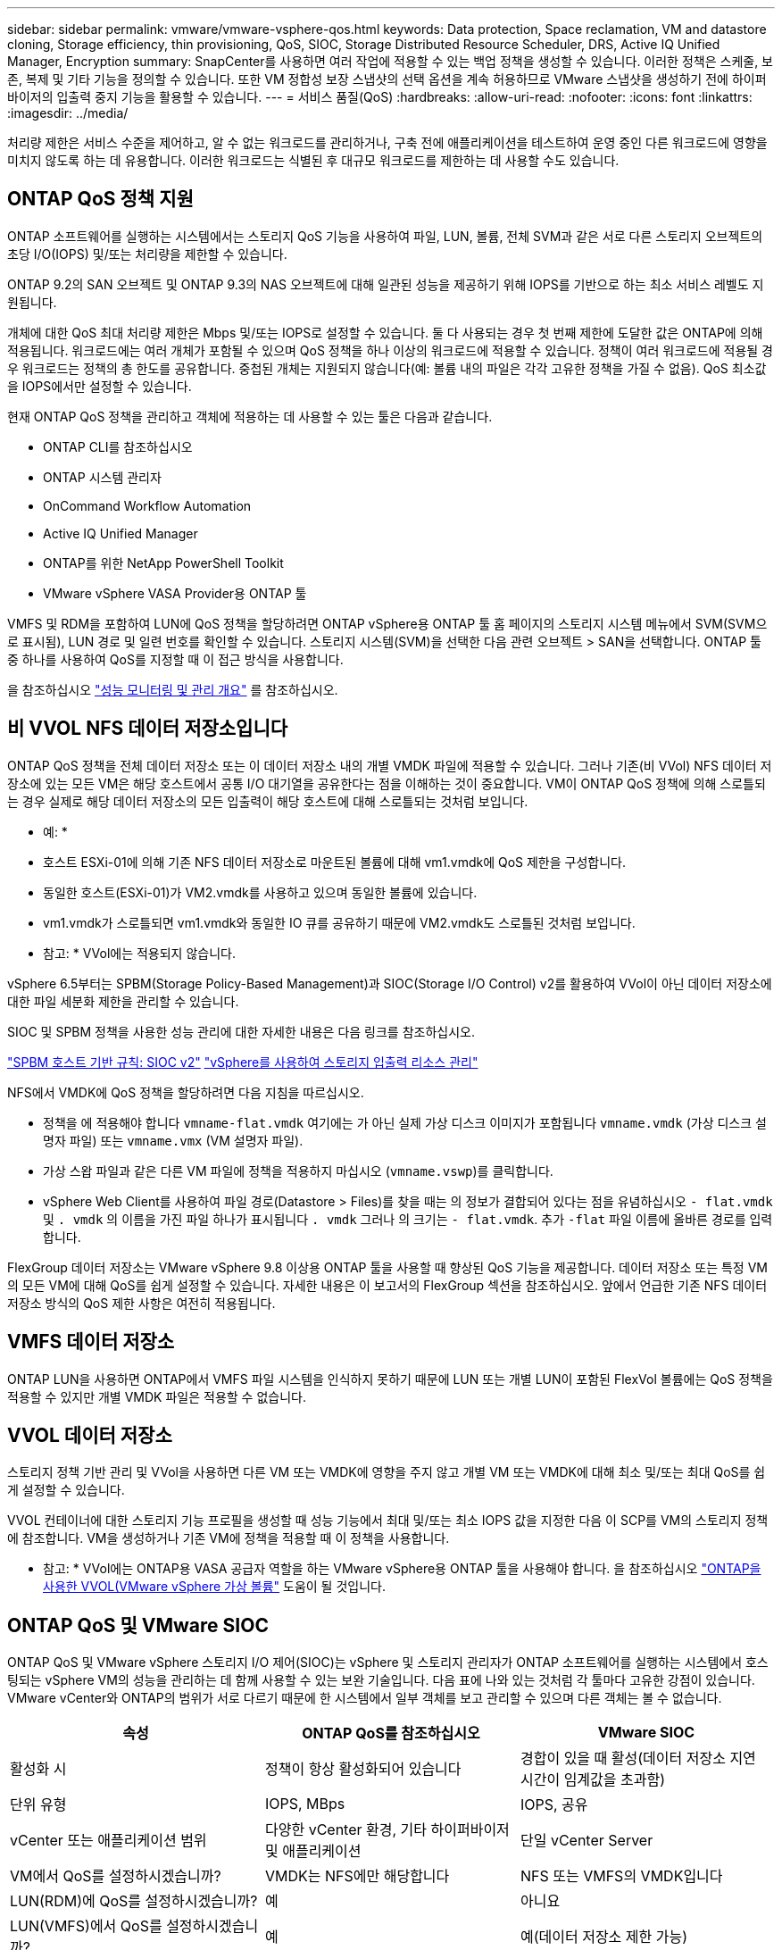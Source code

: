---
sidebar: sidebar 
permalink: vmware/vmware-vsphere-qos.html 
keywords: Data protection, Space reclamation, VM and datastore cloning, Storage efficiency, thin provisioning, QoS, SIOC, Storage Distributed Resource Scheduler, DRS, Active IQ Unified Manager, Encryption 
summary: SnapCenter를 사용하면 여러 작업에 적용할 수 있는 백업 정책을 생성할 수 있습니다. 이러한 정책은 스케줄, 보존, 복제 및 기타 기능을 정의할 수 있습니다. 또한 VM 정합성 보장 스냅샷의 선택 옵션을 계속 허용하므로 VMware 스냅샷을 생성하기 전에 하이퍼바이저의 입출력 중지 기능을 활용할 수 있습니다. 
---
= 서비스 품질(QoS)
:hardbreaks:
:allow-uri-read: 
:nofooter: 
:icons: font
:linkattrs: 
:imagesdir: ../media/


[role="lead"]
처리량 제한은 서비스 수준을 제어하고, 알 수 없는 워크로드를 관리하거나, 구축 전에 애플리케이션을 테스트하여 운영 중인 다른 워크로드에 영향을 미치지 않도록 하는 데 유용합니다. 이러한 워크로드는 식별된 후 대규모 워크로드를 제한하는 데 사용할 수도 있습니다.



== ONTAP QoS 정책 지원

ONTAP 소프트웨어를 실행하는 시스템에서는 스토리지 QoS 기능을 사용하여 파일, LUN, 볼륨, 전체 SVM과 같은 서로 다른 스토리지 오브젝트의 초당 I/O(IOPS) 및/또는 처리량을 제한할 수 있습니다.

ONTAP 9.2의 SAN 오브젝트 및 ONTAP 9.3의 NAS 오브젝트에 대해 일관된 성능을 제공하기 위해 IOPS를 기반으로 하는 최소 서비스 레벨도 지원됩니다.

개체에 대한 QoS 최대 처리량 제한은 Mbps 및/또는 IOPS로 설정할 수 있습니다. 둘 다 사용되는 경우 첫 번째 제한에 도달한 값은 ONTAP에 의해 적용됩니다. 워크로드에는 여러 개체가 포함될 수 있으며 QoS 정책을 하나 이상의 워크로드에 적용할 수 있습니다. 정책이 여러 워크로드에 적용될 경우 워크로드는 정책의 총 한도를 공유합니다. 중첩된 개체는 지원되지 않습니다(예: 볼륨 내의 파일은 각각 고유한 정책을 가질 수 없음). QoS 최소값을 IOPS에서만 설정할 수 있습니다.

현재 ONTAP QoS 정책을 관리하고 객체에 적용하는 데 사용할 수 있는 툴은 다음과 같습니다.

* ONTAP CLI를 참조하십시오
* ONTAP 시스템 관리자
* OnCommand Workflow Automation
* Active IQ Unified Manager
* ONTAP를 위한 NetApp PowerShell Toolkit
* VMware vSphere VASA Provider용 ONTAP 툴


VMFS 및 RDM을 포함하여 LUN에 QoS 정책을 할당하려면 ONTAP vSphere용 ONTAP 툴 홈 페이지의 스토리지 시스템 메뉴에서 SVM(SVM으로 표시됨), LUN 경로 및 일련 번호를 확인할 수 있습니다. 스토리지 시스템(SVM)을 선택한 다음 관련 오브젝트 > SAN을 선택합니다.  ONTAP 툴 중 하나를 사용하여 QoS를 지정할 때 이 접근 방식을 사용합니다.

을 참조하십시오 link:https://docs.netapp.com/us-en/ontap/performance-admin/index.html["성능 모니터링 및 관리 개요"] 를 참조하십시오.



== 비 VVOL NFS 데이터 저장소입니다

ONTAP QoS 정책을 전체 데이터 저장소 또는 이 데이터 저장소 내의 개별 VMDK 파일에 적용할 수 있습니다. 그러나 기존(비 VVol) NFS 데이터 저장소에 있는 모든 VM은 해당 호스트에서 공통 I/O 대기열을 공유한다는 점을 이해하는 것이 중요합니다. VM이 ONTAP QoS 정책에 의해 스로틀되는 경우 실제로 해당 데이터 저장소의 모든 입출력이 해당 호스트에 대해 스로틀되는 것처럼 보입니다.

* 예: *
* 호스트 ESXi-01에 의해 기존 NFS 데이터 저장소로 마운트된 볼륨에 대해 vm1.vmdk에 QoS 제한을 구성합니다.
* 동일한 호스트(ESXi-01)가 VM2.vmdk를 사용하고 있으며 동일한 볼륨에 있습니다.
* vm1.vmdk가 스로틀되면 vm1.vmdk와 동일한 IO 큐를 공유하기 때문에 VM2.vmdk도 스로틀된 것처럼 보입니다.

* 참고: * VVol에는 적용되지 않습니다.

vSphere 6.5부터는 SPBM(Storage Policy-Based Management)과 SIOC(Storage I/O Control) v2를 활용하여 VVol이 아닌 데이터 저장소에 대한 파일 세분화 제한을 관리할 수 있습니다.

SIOC 및 SPBM 정책을 사용한 성능 관리에 대한 자세한 내용은 다음 링크를 참조하십시오.

link:https://blogs.vmware.com/virtualblocks/2019/07/02/spbm-host-based-rules/["SPBM 호스트 기반 규칙: SIOC v2"]
link:https://docs.vmware.com/en/VMware-vSphere/8.0/vsphere-resource-management/GUID-7686FEC3-1FAC-4DA7-B698-B808C44E5E96.html["vSphere를 사용하여 스토리지 입출력 리소스 관리"]

NFS에서 VMDK에 QoS 정책을 할당하려면 다음 지침을 따르십시오.

* 정책을 에 적용해야 합니다 `vmname-flat.vmdk` 여기에는 가 아닌 실제 가상 디스크 이미지가 포함됩니다 `vmname.vmdk` (가상 디스크 설명자 파일) 또는 `vmname.vmx` (VM 설명자 파일).
* 가상 스왑 파일과 같은 다른 VM 파일에 정책을 적용하지 마십시오 (`vmname.vswp`)를 클릭합니다.
* vSphere Web Client를 사용하여 파일 경로(Datastore > Files)를 찾을 때는 의 정보가 결합되어 있다는 점을 유념하십시오 `- flat.vmdk` 및 `. vmdk` 의 이름을 가진 파일 하나가 표시됩니다 `. vmdk` 그러나 의 크기는 `- flat.vmdk`. 추가 `-flat` 파일 이름에 올바른 경로를 입력합니다.


FlexGroup 데이터 저장소는 VMware vSphere 9.8 이상용 ONTAP 툴을 사용할 때 향상된 QoS 기능을 제공합니다. 데이터 저장소 또는 특정 VM의 모든 VM에 대해 QoS를 쉽게 설정할 수 있습니다. 자세한 내용은 이 보고서의 FlexGroup 섹션을 참조하십시오. 앞에서 언급한 기존 NFS 데이터 저장소 방식의 QoS 제한 사항은 여전히 적용됩니다.



== VMFS 데이터 저장소

ONTAP LUN을 사용하면 ONTAP에서 VMFS 파일 시스템을 인식하지 못하기 때문에 LUN 또는 개별 LUN이 포함된 FlexVol 볼륨에는 QoS 정책을 적용할 수 있지만 개별 VMDK 파일은 적용할 수 없습니다.



== VVOL 데이터 저장소

스토리지 정책 기반 관리 및 VVol을 사용하면 다른 VM 또는 VMDK에 영향을 주지 않고 개별 VM 또는 VMDK에 대해 최소 및/또는 최대 QoS를 쉽게 설정할 수 있습니다.

VVOL 컨테이너에 대한 스토리지 기능 프로필을 생성할 때 성능 기능에서 최대 및/또는 최소 IOPS 값을 지정한 다음 이 SCP를 VM의 스토리지 정책에 참조합니다. VM을 생성하거나 기존 VM에 정책을 적용할 때 이 정책을 사용합니다.

* 참고: * VVol에는 ONTAP용 VASA 공급자 역할을 하는 VMware vSphere용 ONTAP 툴을 사용해야 합니다. 을 참조하십시오 link:/vmware/vmware-vvols-overview.html["ONTAP을 사용한 VVOL(VMware vSphere 가상 볼륨"] 도움이 될 것입니다.



== ONTAP QoS 및 VMware SIOC

ONTAP QoS 및 VMware vSphere 스토리지 I/O 제어(SIOC)는 vSphere 및 스토리지 관리자가 ONTAP 소프트웨어를 실행하는 시스템에서 호스팅되는 vSphere VM의 성능을 관리하는 데 함께 사용할 수 있는 보완 기술입니다. 다음 표에 나와 있는 것처럼 각 툴마다 고유한 강점이 있습니다. VMware vCenter와 ONTAP의 범위가 서로 다르기 때문에 한 시스템에서 일부 객체를 보고 관리할 수 있으며 다른 객체는 볼 수 없습니다.

|===
| 속성 | ONTAP QoS를 참조하십시오 | VMware SIOC 


| 활성화 시 | 정책이 항상 활성화되어 있습니다 | 경합이 있을 때 활성(데이터 저장소 지연 시간이 임계값을 초과함) 


| 단위 유형 | IOPS, MBps | IOPS, 공유 


| vCenter 또는 애플리케이션 범위 | 다양한 vCenter 환경, 기타 하이퍼바이저 및 애플리케이션 | 단일 vCenter Server 


| VM에서 QoS를 설정하시겠습니까? | VMDK는 NFS에만 해당합니다 | NFS 또는 VMFS의 VMDK입니다 


| LUN(RDM)에 QoS를 설정하시겠습니까? | 예 | 아니요 


| LUN(VMFS)에서 QoS를 설정하시겠습니까? | 예 | 예(데이터 저장소 제한 가능) 


| 볼륨에 QoS를 설정하시겠습니까(NFS 데이터 저장소)? | 예 | 예(데이터 저장소 제한 가능) 


| SVM(테넌트)에서 QoS를 설정하시겠습니까? | 예 | 아니요 


| 정책 기반 접근 방식? | 예. 정책의 모든 워크로드에서 공유하거나 정책의 각 워크로드에 전체적으로 적용할 수 있습니다. | 예, vSphere 6.5 이상에서 가능합니다. 


| 라이센스가 필요합니다 | ONTAP에 포함되어 있습니다 | 엔터프라이즈급 플러스 
|===


== VMware 스토리지 분산 리소스 스케줄러입니다

VMware SDRS(Storage Distributed Resource Scheduler)는 현재 입출력 지연 시간 및 공간 사용량을 기반으로 스토리지에 VM을 배치하는 vSphere 기능입니다. 그런 다음 데이터 저장소 클러스터(Pod라고도 함)의 데이터 저장소 간에 VM 또는 VMDK를 중단 없이 이동하여 VM 또는 VMDK를 데이터 저장소 클러스터에 배치할 최상의 데이터 저장소를 선택합니다. 데이터 저장소 클러스터는 vSphere 관리자의 관점에서 단일 사용 단위로 집계되는 유사한 데이터 저장소의 모음입니다.

VMware vSphere용 ONTAP 툴과 함께 SDRS를 사용하는 경우 먼저 플러그인을 사용하여 데이터 저장소를 생성하고 vCenter를 사용하여 데이터 저장소 클러스터를 생성한 다음 데이터 저장소를 데이터 저장소에 추가해야 합니다. 데이터 저장소 클러스터가 생성된 후 세부 정보 페이지의 프로비저닝 마법사에서 추가 데이터 저장소를 데이터 저장소 클러스터에 직접 추가할 수 있습니다.

SDRS에 대한 기타 ONTAP 모범 사례는 다음과 같습니다.

* 클러스터의 모든 데이터 저장소는 동일한 유형의 스토리지(예: SAS, SATA 또는 SSD)를 사용하고 모든 VMFS 또는 NFS 데이터 저장소이며 복제 및 보호 설정이 동일해야 합니다.
* 기본(수동) 모드에서 SDRS 사용을 고려하십시오. 이 접근 방식을 통해 권장 사항을 검토하고 적용 여부를 결정할 수 있습니다. VMDK 마이그레이션의 영향을 숙지하십시오.
+
** SDRS에서 VMDK를 데이터 저장소 간에 이동할 경우 ONTAP 클론 생성 또는 중복 제거를 통한 공간 절약이 손실됩니다. 중복제거를 재실행하여 이러한 절약 효과를 다시 실현할 수 있습니다.
** SDRS가 VMDK를 이동한 후 NetApp는 소스 데이터 저장소에서 스냅샷을 다시 생성하는 것이 좋습니다. 그렇지 않으면 공간이 이동된 VM에 의해 잠기기 때문입니다.
** 동일한 애그리게이트에서 데이터 저장소 간에 VMDK를 이동하는 것은 효과가 거의 없으며 SDRS는 애그리게이트를 공유할 수 있는 다른 워크로드를 파악할 수 없습니다.






== 스토리지 정책 기반 관리 및 VVOL

VASA(VMware vSphere APIs for Storage Awareness)를 사용하면 스토리지 관리자가 잘 정의된 기능을 사용하여 데이터 저장소를 쉽게 구성할 수 있으며 VM 관리자는 필요할 때마다 상호 작용하지 않고도 데이터 저장소를 사용하여 VM을 프로비저닝할 수 있습니다. 가상화 스토리지 운영을 간소화하고 사소한 작업을 많이 피하는 방법을 알아보려면 이 접근 방식을 살펴보시기 바랍니다.

VASA 이전에는 VM 관리자가 VM 스토리지 정책을 정의할 수 있었지만 대개 문서 또는 명명 규칙을 사용하여 스토리지 관리자와 협력하여 적절한 데이터 저장소를 식별해야 했습니다. 스토리지 관리자는 VASA를 통해 성능, 계층화, 암호화, 복제를 비롯한 다양한 스토리지 기능을 정의할 수 있습니다. 볼륨 또는 볼륨 세트에 대한 기능 세트를 SCP(Storage Capability Profile)라고 합니다.

SCP는 VM의 데이터 VVol에 대한 최소 및/또는 최대 QoS를 지원합니다. 최소 QoS는 AFF 시스템에서만 지원됩니다. VMware vSphere용 ONTAP 툴에는 ONTAP 시스템에서 VVOL을 위한 VM 레벨의 세분화된 성능과 논리적 용량을 보여주는 대시보드가 포함되어 있습니다.

다음 그림은 VMware vSphere 9.8 VVol 대시보드를 위한 ONTAP 툴을 보여 줍니다.

image:vsphere_ontap_image7.png["VMware vSphere 9.8 VVol 대시보드를 위한 ONTAP 툴"]

스토리지 용량 프로필을 정의한 후에는 요구 사항을 식별하는 스토리지 정책을 사용하여 VM을 프로비저닝하는 데 사용할 수 있습니다. VM 스토리지 정책과 데이터 저장소 스토리지 용량 프로파일 간의 매핑을 통해 vCenter에서 선택할 수 있는 호환 데이터 저장소 목록을 표시할 수 있습니다. 이러한 접근 방식을 스토리지 정책 기반 관리라고 합니다.

VASA는 스토리지를 쿼리하고 스토리지 기능 집합을 vCenter에 반환하는 기술을 제공합니다. VASA 공급업체 공급자는 스토리지 시스템 API 및 구성 요소 및 vCenter에서 인식할 수 있는 VMware API 간의 변환을 제공합니다. NetApp의 VASA Provider for ONTAP는 VMware vSphere 어플라이언스 VM을 위한 ONTAP 툴의 일부로 제공됩니다. 또한, vCenter 플러그인은 VVOL 데이터 저장소를 프로비저닝 및 관리하기 위한 인터페이스를 제공하며 SCP(스토리지 기능 프로필)를 정의합니다.

ONTAP는 VMFS 및 NFS VVOL 데이터 저장소를 모두 지원합니다. SAN 데이터 저장소와 VVOL을 함께 사용하면 VM 수준 정밀도와 같은 NFS의 몇 가지 이점이 있습니다. 다음은 고려해야 할 몇 가지 모범 사례이며 에서 추가 정보를 찾을 수 있습니다 link:vmware-vvols-overview.html["TR-4400 을 참조하십시오"^]:

* VVOL 데이터 저장소는 여러 클러스터 노드의 여러 FlexVol 볼륨으로 구성될 수 있습니다. 가장 간단한 방법은 볼륨에 기능이 다른 경우에도 단일 데이터 저장소를 사용하는 것입니다. SPBM은 호환 볼륨이 VM에 사용되는지 확인합니다. 하지만 모든 볼륨은 단일 ONTAP SVM에 속하고 단일 프로토콜을 사용하여 액세스해야 합니다. 각 프로토콜당 하나의 LIF로 충분합니다. 스토리지 기능이 릴리즈별로 다를 수 있으므로 단일 VVOL 데이터 저장소 내에서 여러 ONTAP 릴리즈를 사용하는 것은 피하십시오.
* VMware vSphere용 ONTAP 툴을 사용하여 VVOL 데이터 저장소를 만들고 관리합니다. 데이터 저장소와 해당 프로필을 관리하는 것 외에도 필요한 경우 데이터 저장소에 액세스하기 위한 프로토콜 엔드포인트가 자동으로 생성됩니다. LUN을 사용하는 경우 LUN PES는 LUN ID 300 이상을 사용하여 매핑됩니다. ESXi 호스트 고급 시스템 설정을 확인합니다 `Disk.MaxLUN` 300보다 높은 LUN ID 번호를 허용합니다(기본값: 1,024). 이 단계를 수행하려면 vCenter에서 ESXi 호스트를 선택한 다음 구성 탭을 선택하고 을 찾습니다 `Disk.MaxLUN` 고급 시스템 설정 목록에서 선택합니다.
* VMware vSphere를 위한 VASA Provider, vCenter Server(어플라이언스 또는 Windows 기반) 또는 ONTAP 툴을 VVOL 데이터 저장소에 설치하거나 마이그레이션하지 마십시오. 상호 의존하기 때문에 정전이 발생하거나 기타 데이터 센터가 중단될 경우 이를 관리할 수 없습니다.
* VASA Provider VM을 정기적으로 백업합니다. VASA Provider가 포함된 기존 데이터 저장소의 시간별 스냅샷을 적어도 생성합니다. VASA Provider 보호 및 복구에 대한 자세한 내용은 다음을 참조하십시오 https://kb.netapp.com/Advice_and_Troubleshooting/Data_Storage_Software/Virtual_Storage_Console_for_VMware_vSphere/Virtual_volumes%3A_Protecting_and_Recovering_the_NetApp_VASA_Provider["KB 문서를 참조하십시오"^].


다음 그림은 VVol 구성 요소를 보여줍니다.

image:vsphere_ontap_image8.png["VVol 구성 요소"]
